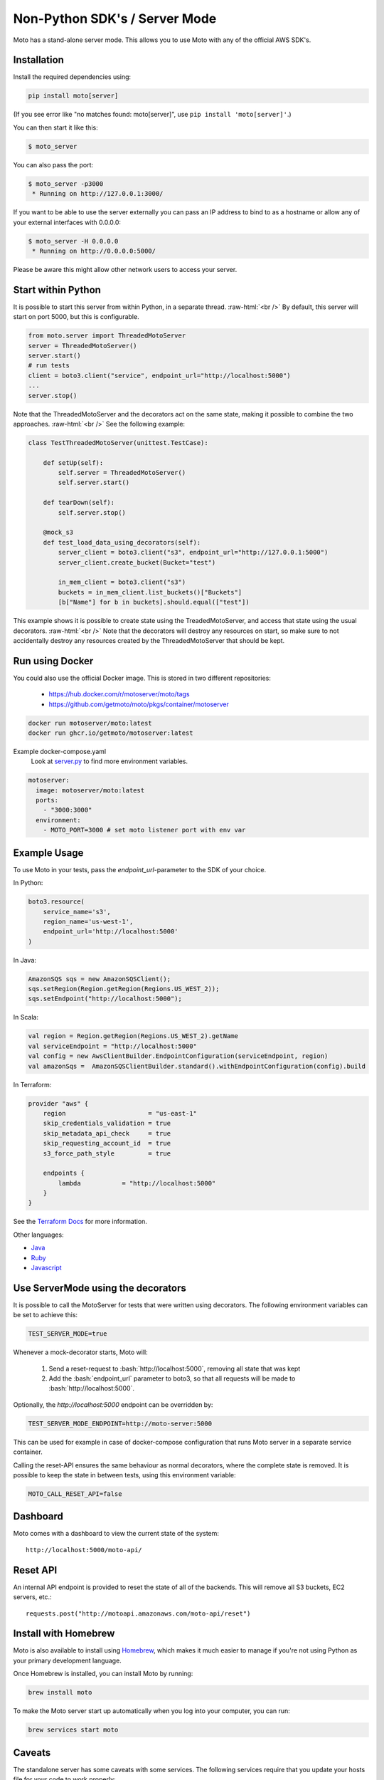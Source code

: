 .. _server_mode:

.. role:: bash(code)
   :language: bash

.. role:: raw-html(raw)
    :format: html

================================
Non-Python SDK's / Server Mode
================================

Moto has a stand-alone server mode. This allows you to use Moto with any of the official AWS SDK's.

Installation
-------------

Install the required dependencies using:

.. code:: bash

    pip install moto[server]

(If you see error like "no matches found: moto[server]", use ``pip install 'moto[server]'``.)

You can then start it like this:

.. code:: bash

    $ moto_server

You can also pass the port:

.. code-block:: bash

    $ moto_server -p3000
     * Running on http://127.0.0.1:3000/

If you want to be able to use the server externally you can pass an IP
address to bind to as a hostname or allow any of your external
interfaces with 0.0.0.0:

.. code-block:: bash

    $ moto_server -H 0.0.0.0
     * Running on http://0.0.0.0:5000/

Please be aware this might allow other network users to access your
server.

Start within Python
--------------------
It is possible to start this server from within Python, in a separate thread.  :raw-html:`<br />`
By default, this server will start on port 5000, but this is configurable.

.. code-block:: python

    from moto.server import ThreadedMotoServer
    server = ThreadedMotoServer()
    server.start()
    # run tests
    client = boto3.client("service", endpoint_url="http://localhost:5000")
    ...
    server.stop()

Note that the ThreadedMotoServer and the decorators act on the same state, making it possible to combine the two approaches.  :raw-html:`<br />`
See the following example:

.. code-block:: python

    class TestThreadedMotoServer(unittest.TestCase):

        def setUp(self):
            self.server = ThreadedMotoServer()
            self.server.start()

        def tearDown(self):
            self.server.stop()

        @mock_s3
        def test_load_data_using_decorators(self):
            server_client = boto3.client("s3", endpoint_url="http://127.0.0.1:5000")
            server_client.create_bucket(Bucket="test")

            in_mem_client = boto3.client("s3")
            buckets = in_mem_client.list_buckets()["Buckets"]
            [b["Name"] for b in buckets].should.equal(["test"])

This example shows it is possible to create state using the TreadedMotoServer, and access that state using the usual decorators.  :raw-html:`<br />`
Note that the decorators will destroy any resources on start, so make sure to not accidentally destroy any resources created by the ThreadedMotoServer that should be kept.


Run using Docker
----------------------
You could also use the official Docker image.
This is stored in two different repositories:

 - https://hub.docker.com/r/motoserver/moto/tags
 - https://github.com/getmoto/moto/pkgs/container/motoserver

.. code-block:: bash

    docker run motoserver/moto:latest
    docker run ghcr.io/getmoto/motoserver:latest

Example docker-compose.yaml 
 Look at `server.py <https://github.com/getmoto/moto/blob/master/moto/server.py>`_ to find more environment variables.

.. code-block:: yaml

  motoserver:
    image: motoserver/moto:latest
    ports:
      - "3000:3000"
    environment:
      - MOTO_PORT=3000 # set moto listener port with env var
   

Example Usage
--------------

To use Moto in your tests, pass the `endpoint_url`-parameter to the SDK of your choice.

In Python:

.. code-block:: python

    boto3.resource(
        service_name='s3',
        region_name='us-west-1',
        endpoint_url='http://localhost:5000'
    )

In Java:

.. code-block:: java

    AmazonSQS sqs = new AmazonSQSClient();
    sqs.setRegion(Region.getRegion(Regions.US_WEST_2));
    sqs.setEndpoint("http://localhost:5000");

In Scala:

.. code-block:: scala

    val region = Region.getRegion(Regions.US_WEST_2).getName
    val serviceEndpoint = "http://localhost:5000"
    val config = new AwsClientBuilder.EndpointConfiguration(serviceEndpoint, region)
    val amazonSqs =  AmazonSQSClientBuilder.standard().withEndpointConfiguration(config).build

In Terraform:

.. code-block:: bash

    provider "aws" {
        region                      = "us-east-1"
        skip_credentials_validation = true
        skip_metadata_api_check     = true
        skip_requesting_account_id  = true
        s3_force_path_style         = true

        endpoints {
            lambda           = "http://localhost:5000"
        }
    }

See the `Terraform Docs`_ for more information.


Other languages:

* `Java`_
* `Ruby`_
* `Javascript`_


Use ServerMode using the decorators
-------------------------------------

It is possible to call the MotoServer for tests that were written using decorators.
The following environment variables can be set to achieve this:

.. code-block:: bash

    TEST_SERVER_MODE=true

Whenever a mock-decorator starts, Moto will:

 #. Send a reset-request to :bash:`http://localhost:5000`, removing all state that was kept
 #. Add the :bash:`endpoint_url` parameter to boto3, so that all requests will be made to :bash:`http://localhost:5000`.

Optionally, the `http://localhost:5000` endpoint can be overridden by:

.. code-block:: bash

    TEST_SERVER_MODE_ENDPOINT=http://moto-server:5000

This can be used for example in case of docker-compose configuration that runs Moto server
in a separate service container.

Calling the reset-API ensures the same behaviour as normal decorators, where the complete state is removed.
It is possible to keep the state in between tests, using this environment variable:

.. code-block:: bash

    MOTO_CALL_RESET_API=false


Dashboard
---------

Moto comes with a dashboard to view the current state of the system::

    http://localhost:5000/moto-api/


Reset API
---------

An internal API endpoint is provided to reset the state of all of the backends. This will remove all S3 buckets, EC2 servers, etc.::

   requests.post("http://motoapi.amazonaws.com/moto-api/reset")

Install with Homebrew
---------------------

Moto is also available to install using `Homebrew`_, which makes it much easier
to manage if you're not using Python as your primary development language.

Once Homebrew is installed, you can install Moto by running:

.. code-block:: bash

    brew install moto

To make the Moto server start up automatically when you log into your computer,
you can run:

.. code-block:: bash

    brew services start moto

Caveats
-------
The standalone server has some caveats with some services. The following services
require that you update your hosts file for your code to work properly:

#. `s3-control`

For the above services, this is required because the hostname is in the form of `AWS_ACCOUNT_ID.localhost`.
As a result, you need to add that entry to your host file for your tests to function properly.


.. _Java: https://github.com/getmoto/moto/blob/master/other_langs/sqsSample.java
.. _Ruby: https://github.com/getmoto/moto/blob/master/other_langs/test.rb
.. _Javascript: https://github.com/getmoto/moto/blob/master/other_langs/test.js
.. _Homebrew: https://brew.sh
.. _Terraform Docs: https://registry.terraform.io/providers/hashicorp/aws/latest/docs/guides/custom-service-endpoints
